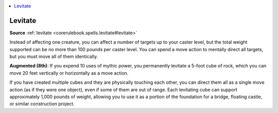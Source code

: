 
.. _`mythicadventures.mythicspells.levitate`:

.. contents:: \ 

.. _`mythicadventures.mythicspells.levitate#levitate_mythic`: `mythicadventures.mythicspells.levitate#levitate`_

.. _`mythicadventures.mythicspells.levitate#levitate`:

Levitate
=========

\ **Source**\  :ref:`levitate <corerulebook.spells.levitate#levitate>`

Instead of affecting one creature, you can affect a number of targets up to your caster level, but the total weight supported can be no more than 100 pounds per caster level. You can spend a move action to mentally direct all targets, but you must move all of them identically.

\ **Augmented (8th)**\ : If you expend 10 uses of mythic power, you permanently levitate a 5-foot cube of rock, which you can move 20 feet vertically or horizontally as a move action.

If you have created multiple cubes and they are physically touching each other, you can direct them all as a single move action (as if they were one object), even if some of them are out of range. Each levitating cube can support approximately 1,000 pounds of weight, allowing you to use it as a portion of the foundation for a bridge, floating castle, or similar construction project.
